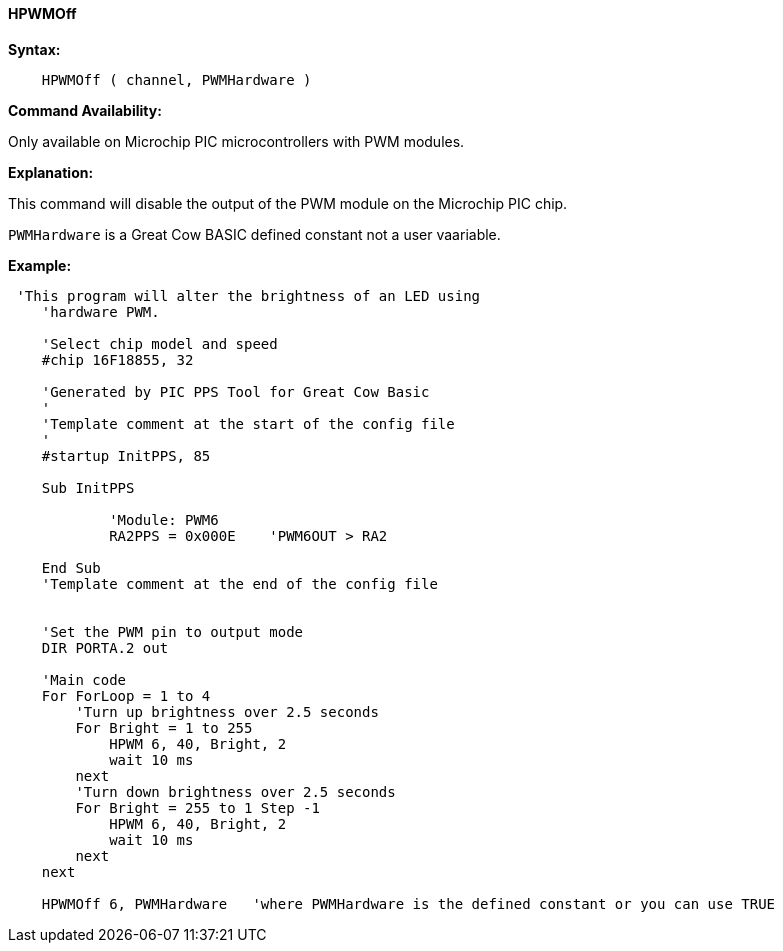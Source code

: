 //
==== HPWMOff

*Syntax:*
----
    HPWMOff ( channel, PWMHardware )
----

*Command Availability:*

Only available on Microchip PIC microcontrollers with PWM modules.


*Explanation:*

This command will disable the output of the PWM module on the Microchip PIC chip. +

`PWMHardware` is a Great Cow BASIC defined constant not a user vaariable.

*Example:*
----
 'This program will alter the brightness of an LED using
    'hardware PWM.

    'Select chip model and speed
    #chip 16F18855, 32

    'Generated by PIC PPS Tool for Great Cow Basic
    '
    'Template comment at the start of the config file
    '
    #startup InitPPS, 85

    Sub InitPPS

            'Module: PWM6
            RA2PPS = 0x000E    'PWM6OUT > RA2

    End Sub
    'Template comment at the end of the config file


    'Set the PWM pin to output mode
    DIR PORTA.2 out

    'Main code
    For ForLoop = 1 to 4
        'Turn up brightness over 2.5 seconds
        For Bright = 1 to 255
            HPWM 6, 40, Bright, 2
            wait 10 ms
        next
        'Turn down brightness over 2.5 seconds
        For Bright = 255 to 1 Step -1
            HPWM 6, 40, Bright, 2
            wait 10 ms
        next
    next

    HPWMOff 6, PWMHardware   'where PWMHardware is the defined constant or you can use TRUE
----

